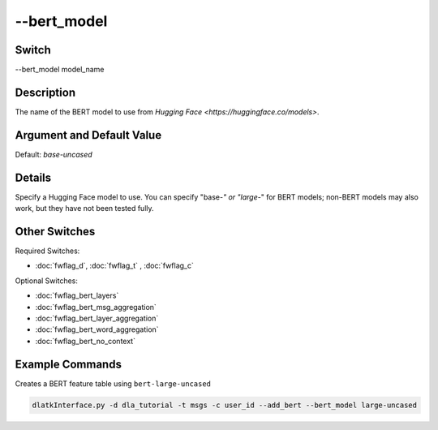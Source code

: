 .. _fwflag_bert_model:
============
--bert_model
============
Switch
======

--bert_model model_name

Description
===========

The name of the BERT model to use from `Hugging Face <https://huggingface.co/models>`.

Argument and Default Value
==========================

Default: `base-uncased`

Details
=======

Specify a Hugging Face model to use. You can specify "base-*" or "large-*" for BERT models; non-BERT models may also work, but they have not been tested fully.

Other Switches
==============

Required Switches:

* :doc:`fwflag_d`, :doc:`fwflag_t` , :doc:`fwflag_c`

Optional Switches:

* :doc:`fwflag_bert_layers`
* :doc:`fwflag_bert_msg_aggregation`
* :doc:`fwflag_bert_layer_aggregation` 
* :doc:`fwflag_bert_word_aggregation` 
* :doc:`fwflag_bert_no_context` 

Example Commands
================

Creates a BERT feature table using ``bert-large-uncased``

.. code-block:: bash

	dlatkInterface.py -d dla_tutorial -t msgs -c user_id --add_bert --bert_model large-uncased
